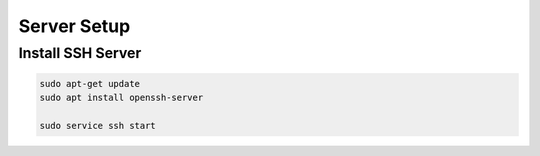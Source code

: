 ===========================
Server Setup
===========================


Install SSH Server
===========================

.. code:: bash
    
    sudo apt-get update
    sudo apt install openssh-server

    sudo service ssh start

    